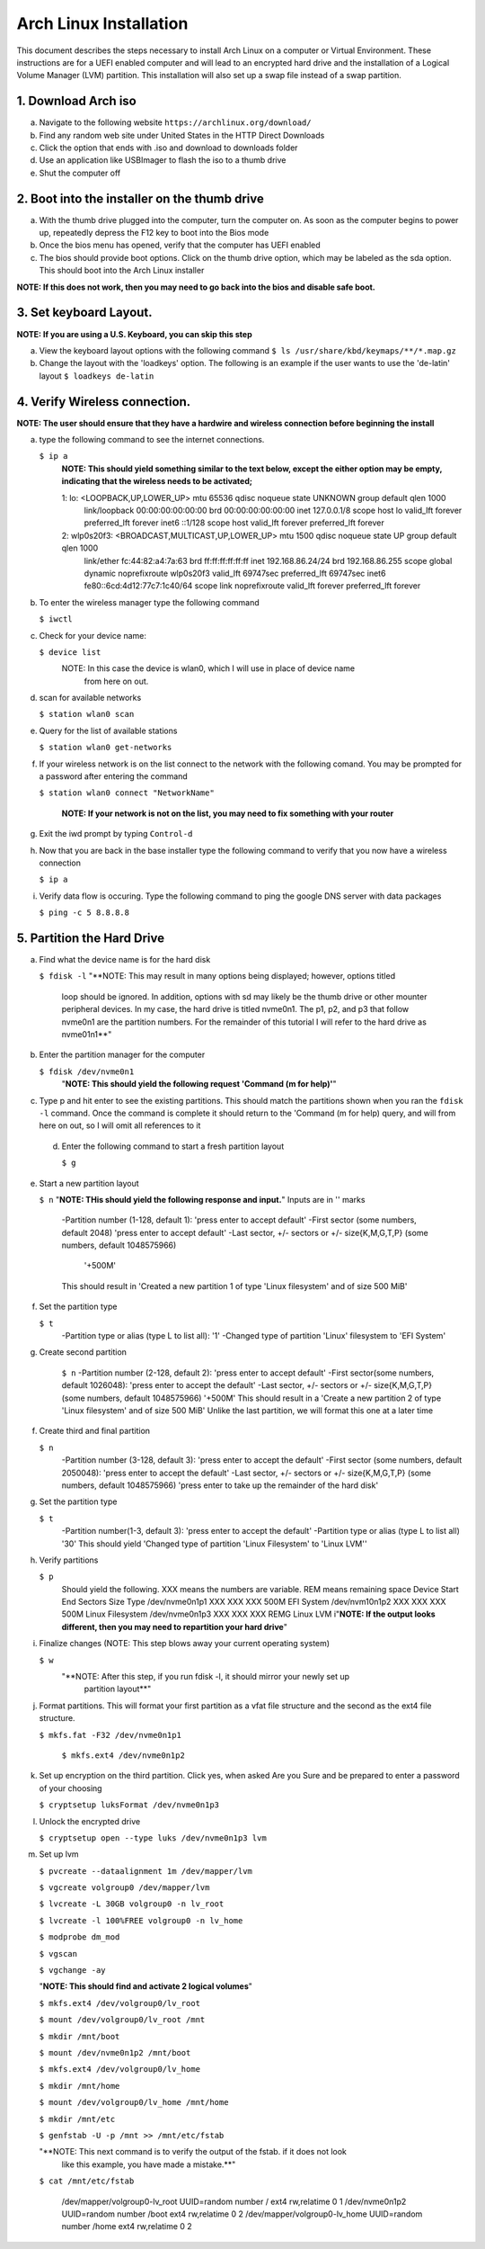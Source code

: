 ***********************
Arch Linux Installation
***********************
This document describes the steps necessary to install Arch Linux on a computer or
Virtual Environment.  These instructions are for a UEFI enabled computer and will
lead to an encrypted hard drive and the installation of a Logical Volume Manager (LVM)
partition.  This installation will also set up a swap file instead of a swap partition.

1. Download Arch iso
#################
a. Navigate to the following website ``https://archlinux.org/download/`` 
b. Find any random web site under United States in the HTTP Direct Downloads
c. Click the option that ends with .iso and download to downloads folder
d. Use an application like USBImager to flash the iso to a thumb drive
e. Shut the computer off

2. Boot into the installer on the thumb drive
#############################################
a. With the thumb drive plugged into the computer, turn the computer on.
   As soon as the computer begins to power up, repeatedly depress the F12
   key to boot into the Bios mode
b. Once the bios menu has opened, verify that the computer has UEFI enabled
c. The bios should provide boot options. Click on the thumb drive option,
   which may be labeled as the sda option.  This should boot into the Arch Linux
   installer
**NOTE: If this does not work, then you may need to go back into the bios and disable safe boot.**

3. Set keyboard Layout.
#######################
**NOTE: If you are using a U.S. Keyboard, you can skip this step**

a. View the keyboard layout options with the following command
   ``$ ls /usr/share/kbd/keymaps/**/*.map.gz``
b. Change the layout with the 'loadkeys' option.  The following is an example if the
   user wants to use the 'de-latin' layout
   ``$ loadkeys de-latin``

4. Verify Wireless connection.
##############################
**NOTE: The user should ensure that they have a hardwire and wireless connection before beginning the install**

a. type the following command to see the internet connections.

   ``$ ip a``
    **NOTE: This should yield something similar to the text below, except the either option may be empty, indicating that the wireless needs to be activated;**

    1: lo: <LOOPBACK,UP,LOWER_UP> mtu 65536 qdisc noqueue state UNKNOWN group default qlen 1000
       link/loopback 00:00:00:00:00:00 brd 00:00:00:00:00:00
       inet 127.0.0.1/8 scope host lo
       valid_lft forever preferred_lft forever
       inet6 ::1/128 scope host 
       valid_lft forever preferred_lft forever
    2: wlp0s20f3: <BROADCAST,MULTICAST,UP,LOWER_UP> mtu 1500 qdisc noqueue state UP group default qlen 1000
       link/ether fc:44:82:a4:7a:63 brd ff:ff:ff:ff:ff:ff
       inet 192.168.86.24/24 brd 192.168.86.255 scope global dynamic noprefixroute wlp0s20f3
       valid_lft 69747sec preferred_lft 69747sec
       inet6 fe80::6cd:4d12:77c7:1c40/64 scope link noprefixroute 
       valid_lft forever preferred_lft forever
b. To enter the wireless manager type the following command

   ``$ iwctl``
c. Check for your device name:

   ``$ device list``
    NOTE: In this case the device is wlan0, which I will use in place of device name
          from here on out.
d. scan for available networks

   ``$ station wlan0 scan``
e. Query for the list of available stations

   ``$ station wlan0 get-networks``
f. If your wireless network is on the list connect to the network with the following comand.
   You may be prompted for a password after entering the command

   ``$ station wlan0 connect "NetworkName"``

    **NOTE: If your network is not on the list, you may need to fix something with your router**

g. Exit the iwd prompt by typing ``Control-d``
h. Now that you are back in the base installer type the following command to verify
   that you now have a wireless connection

   ``$ ip a``
i. Verify data flow is occuring.  Type the following command to ping the google DNS server with data packages

   ``$ ping -c 5 8.8.8.8``

5. Partition the Hard Drive
###########################
a. Find what the device name is for the hard disk

   ``$ fdisk -l``
   "**NOTE: This may result in many options being displayed; however, options titled
            loop should be ignored.  In addition, options with sd may likely be the thumb 
            drive or other mounter peripheral devices.  In my case, the hard drive is
            titled nvme0n1.  The p1, p2, and p3 that follow nvme0n1 are the partition
            numbers.  For the remainder of this tutorial I will refer to the hard drive
            as nvme01n1**"
b. Enter the partition manager for the computer

   ``$ fdisk /dev/nvme0n1``
    "**NOTE: This should yield the following request 'Command (m for help)'**"
c. Type p and hit enter to see the existing partitions.  This should match the partitions
   shown when you ran the ``fdisk -l`` command.  Once the command is complete it should
   return to the 'Command (m for help) query, and will from here on out, so I will omit
   all references to it
 d. Enter the following command to start a fresh partition layout

    ``$ g``
e. Start a new partition layout

   ``$ n``
   "**NOTE: THis should yield the following response and input.**"  Inputs are in '' marks
      -Partition number (1-128, default 1): 'press enter to accept default'
      -First sector (some numbers, default 2048) 'press enter to accept default'
      -Last sector, +/- sectors or +/- size{K,M,G,T,P} (some numbers, default 1048575966)
       '+500M'
      This should result in 'Created a new partition 1 of type 'Linux filesystem' and of size 500 MiB'
f. Set the partition type

   ``$ t``
    -Partition type or alias (type L to list all): '1'
    -Changed type of partition 'Linux' filesystem to 'EFI System'
g. Create second partition

    ``$ n``
    -Partition number (2-128, default 2): 'press enter to accept default'
    -First sector(some numbers, default 1026048): 'press enter to accept the default'
    -Last sector, +/- sectors or +/- size{K,M,G,T,P} (some numbers, default 1048575966)
    '+500M'
    This should result in a 'Create a new partition 2 of type 'Linux filesystem' and of size 500 MiB'
    Unlike the last partition, we will format this one at a later time
f. Create third and final partition

   ``$ n``
    -Partition number (3-128, default 3): 'press enter to accept the default'
    -First sector (some numbers, default 2050048): 'press enter to accept the default'
    -Last sector, +/- sectors or +/- size{K,M,G,T,P} (some numbers, default 1048575966)
    'press enter to take up the remainder of the hard disk' 
g. Set the partition type

   ``$ t``
    -Partition number(1-3, default 3): 'press enter to accept the default'
    -Partition type or alias (type L to list all) '30'
    This should yield 'Changed type of partition 'Linux Filesystem' to 'Linux LVM''
h. Verify partitions

   ``$ p``
    Should yield the following.  XXX means the numbers are variable.  REM means remaining space
    Device          Start   End     Sectors    Size    Type 
    /dev/nvme0n1p1  XXX     XXX     XXX        500M    EFI System
    /dev/nvm10n1p2  XXX     XXX     XXX        500M    Linux Filesystem
    /dev/nvme0n1p3  XXX     XXX     XXX        REMG    Linux LVM
    i"**NOTE: If the output looks different, then you may need to repartition your hard drive**"
i. Finalize changes (NOTE: This step blows away your current operating system)

   ``$ w`` 
    "**NOTE: After this step, if you run fdisk -l, it should mirror your newly set up 
             partition layout**"
j. Format partitions.  This will format your first partition as a vfat file structure
   and the second as the ext4 file structure.

   ``$ mkfs.fat -F32 /dev/nvme0n1p1``

    ``$ mkfs.ext4 /dev/nvme0n1p2``
k. Set up encryption on the third partition. Click yes, when asked Are you Sure and be
   prepared to enter a password of your choosing

   ``$ cryptsetup luksFormat /dev/nvme0n1p3``
l. Unlock the encrypted drive

   ``$ cryptsetup open --type luks /dev/nvme0n1p3 lvm``
m. Set up lvm

   ``$ pvcreate --dataalignment 1m /dev/mapper/lvm``

   ``$ vgcreate volgroup0 /dev/mapper/lvm``

   ``$ lvcreate -L 30GB volgroup0 -n lv_root``

   ``$ lvcreate -l 100%FREE volgroup0 -n lv_home``

   ``$ modprobe dm_mod``

   ``$ vgscan``

   ``$ vgchange -ay``

   "**NOTE: This should find and activate 2 logical volumes**"

   ``$ mkfs.ext4 /dev/volgroup0/lv_root``

   ``$ mount /dev/volgroup0/lv_root /mnt``

   ``$ mkdir /mnt/boot``

   ``$ mount /dev/nvme0n1p2 /mnt/boot``

   ``$ mkfs.ext4 /dev/volgroup0/lv_home``

   ``$ mkdir /mnt/home``

   ``$ mount /dev/volgroup0/lv_home /mnt/home``

   ``$ mkdir /mnt/etc``

   ``$ genfstab -U -p /mnt >> /mnt/etc/fstab``

   "**NOTE: This next command is to verify the output of the fstab.  if it does not look
            like this example, you have made a mistake.**"

   ``$ cat /mnt/etc/fstab``

      /dev/mapper/volgroup0-lv_root
      UUID=random number     /        ext4 rw,relatime 0 1
      /dev/nvme0n1p2
      UUID=random number     /boot    ext4 rw,relatime 0 2
      /dev/mapper/volgroup0-lv_home
      UUID=random number     /home    ext4 rw,relatime 0 2
